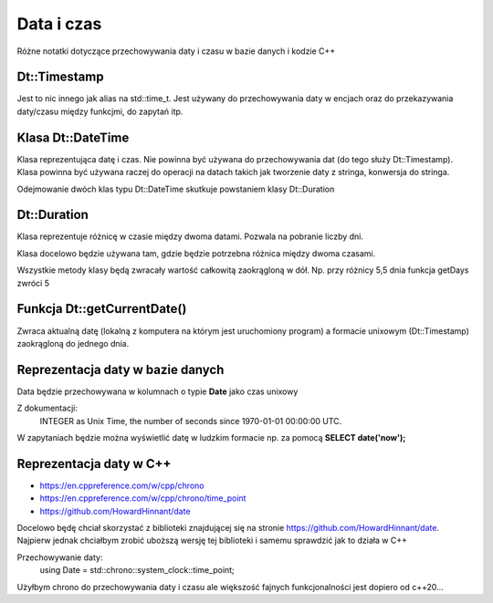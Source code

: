 Data i czas
===============================================================================
Różne notatki dotyczące przechowywania daty i czasu w bazie danych i kodzie C++

Dt::Timestamp
*******************************************************************************
Jest to nic innego jak alias na std::time_t. Jest używany do przechowywania
daty w encjach oraz do przekazywania daty/czasu między funkcjmi, do zapytań
itp.

Klasa Dt::DateTime
*******************************************************************************
Klasa reprezentująca datę i czas. Nie powinna być używana do przechowywania dat
(do tego służy Dt::Timestamp). Klasa powinna być używana raczej do operacji na
datach takich jak tworzenie daty z stringa, konwersja do stringa.

Odejmowanie dwóch klas typu Dt::DateTime skutkuje powstaniem klasy Dt::Duration

Dt::Duration
*******************************************************************************
Klasa reprezentuje różnicę w czasie między dwoma datami. Pozwala na pobranie
liczby dni.

Klasa docelowo będzie używana tam, gdzie będzie potrzebna różnica między dwoma
czasami.

Wszystkie metody klasy będą zwracały wartość całkowitą zaokrągloną w dół. Np.
przy różnicy 5,5 dnia funkcja getDays zwróci 5

Funkcja Dt::getCurrentDate()
*******************************************************************************
Zwraca aktualną datę (lokalną z komputera na którym jest uruchomiony program)
a formacie unixowym (Dt::Timestamp) zaokrągloną do jednego dnia.

Reprezentacja daty w bazie danych
*******************************************************************************
Data będzie przechowywana w kolumnach o typie **Date** jako czas unixowy

Z dokumentacji:
    INTEGER as Unix Time, the number of seconds since 1970-01-01 00:00:00 UTC.

W zapytaniach będzie można wyświetlić datę w ludzkim formacie np. za pomocą
**SELECT date('now');**

Reprezentacja daty w C++
*******************************************************************************
* https://en.cppreference.com/w/cpp/chrono
* https://en.cppreference.com/w/cpp/chrono/time_point
* https://github.com/HowardHinnant/date

Docelowo będę chciał skorzystać z biblioteki znajdującej się na stronie
https://github.com/HowardHinnant/date. Najpierw jednak chciałbym zrobić
uboższą wersję tej biblioteki i samemu sprawdzić jak to działa w C++

Przechowywanie daty:
    using Date = std::chrono::system_clock::time_point;

Użyłbym chrono do przechowywania daty i czasu ale większość fajnych
funkcjonalności jest dopiero od c++20...


